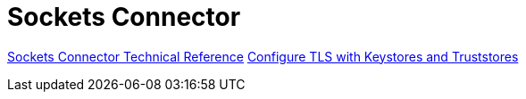 = Sockets Connector

link:/connectors/sockets-documentation[Sockets Connector Technical Reference]
link:/mule4-user-guide/v/4.1/tls-configuration[Configure TLS with Keystores and Truststores]
